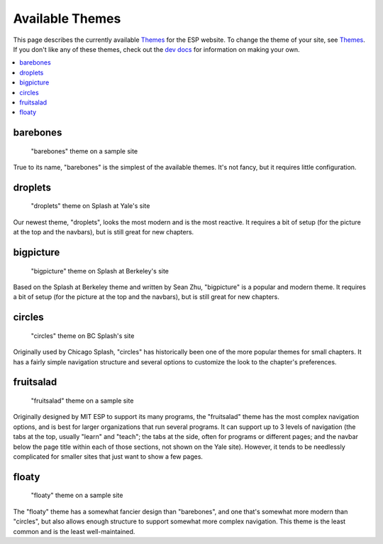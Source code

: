 ================
Available Themes
================

This page describes the currently available `Themes <themes.rst>`_ for the ESP
website.  To change the theme of your site, see `Themes <themes.rst>`_.  If you
don't like any of these themes, check out the `dev docs <../dev/themes.rst>`_
for information on making your own.

.. contents:: :local:

barebones
=========

.. figure:: images/themes/barebones.png

   "barebones" theme on a sample site

True to its name, "barebones" is the simplest of the available themes.  It's
not fancy, but it requires little configuration.

droplets
==========

.. figure:: images/themes/droplets.png

   "droplets" theme on Splash at Yale's site

Our newest theme, "droplets", looks the most modern and is the most reactive.  It requires a bit of
setup (for the picture at the top and the navbars), but is still great for new chapters. 

bigpicture
==========

.. figure:: images/themes/bigpicture.png

   "bigpicture" theme on Splash at Berkeley's site

Based on the Splash at Berkeley theme and written by Sean Zhu,
"bigpicture" is a popular and modern theme.  It requires a bit of
setup (for the picture at the top and the navbars), 
but is still great for new chapters.  

circles
=======

.. figure:: images/themes/circles.png

   "circles" theme on BC Splash's site

Originally used by Chicago Splash, "circles" has historically been one of the
more popular themes for small chapters.  It has a fairly simple navigation
structure and several options to customize the look to the chapter's
preferences.

fruitsalad
==========

.. figure:: images/themes/fruitsalad.png

   "fruitsalad" theme on a sample site

Originally designed by MIT ESP to support its many programs, the "fruitsalad"
theme has the most complex navigation options, and is best for larger
organizations that run several programs.  It can support up to 3 levels of
navigation (the tabs at the top, usually "learn" and "teach"; the tabs at the
side, often for programs or different pages; and the navbar below the page
title within each of those sections, not shown on the Yale site).  However, it
tends to be needlessly complicated for smaller sites that just want to show a
few pages.

floaty
======

.. figure:: images/themes/floaty.png

   "floaty" theme on a sample site

The "floaty" theme has a somewhat fancier design than "barebones", and one
that's somewhat more modern than "circles", but also allows enough structure to
support somewhat more complex navigation. This theme is the least common and 
is the least well-maintained.
